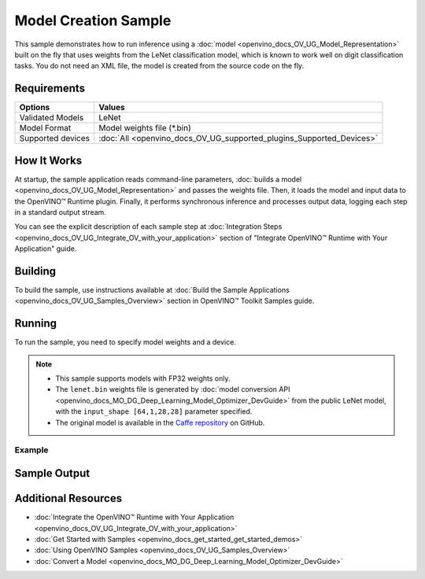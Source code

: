 .. {#openvino_sample_model_creation}

Model Creation Sample
=====================


.. meta::
   :description: Learn how to create a model on the fly with a 
                 provided weights file and infer it later using Synchronous 
                 Inference Request API (Python, C++).


This sample demonstrates how to run inference using a :doc:`model <openvino_docs_OV_UG_Model_Representation>` 
built on the fly that uses weights from the LeNet classification model, which is 
known to work well on digit classification tasks. You do not need an XML file, 
the model is created from the source code on the fly.

Requirements
####################

+-------------------+----------------------------------------------------------------------+
| Options           | Values                                                               |
+===================+======================================================================+
| Validated Models  | LeNet                                                                |
+-------------------+----------------------------------------------------------------------+
| Model Format      | Model weights file (\*.bin)                                          |
+-------------------+----------------------------------------------------------------------+
| Supported devices | :doc:`All <openvino_docs_OV_UG_supported_plugins_Supported_Devices>` |
+-------------------+----------------------------------------------------------------------+


How It Works
####################

At startup, the sample application reads command-line parameters, :doc:`builds a model <openvino_docs_OV_UG_Model_Representation>` 
and passes the weights file. Then, it loads the model and input data to the OpenVINO™ 
Runtime plugin. Finally, it performs synchronous inference and processes output 
data, logging each step in a standard output stream.

.. tab-set::

   .. tab-item:: Python
      :sync: python

      .. tab-set::
      
         .. tab-item:: Sample Code
      
            .. scrollbox::
      
               .. doxygensnippet:: samples/python/model_creation_sample/model_creation_sample.py  
                  :language: python

         .. tab-item:: API
      
            The following OpenVINO Python API is used in the application:
      
            +------------------------------------------+--------------------------------------------------------------------------------------------------------------------------------------------------------------+------------------------------------------------------------------------------------+
            | Feature                                  | API                                                                                                                                                          | Description                                                                        |
            +==========================================+==============================================================================================================================================================+====================================================================================+
            | Model Operations                         | `openvino.runtime.Model <https://docs.openvino.ai/2023.2/api/ie_python_api/_autosummary/openvino.runtime.Model.html>`__ ,                                    | Managing of model                                                                  |
            |                                          | `openvino.runtime.set_batch <https://docs.openvino.ai/2023.2/api/ie_python_api/_autosummary/openvino.runtime.set_batch.html>`__ ,                            |                                                                                    |
            |                                          | `openvino.runtime.Model.input <https://docs.openvino.ai/2023.2/api/ie_python_api/_autosummary/openvino.runtime.Model.html#openvino.runtime.Model.input>`__   |                                                                                    |
            +------------------------------------------+--------------------------------------------------------------------------------------------------------------------------------------------------------------+------------------------------------------------------------------------------------+
            | Opset operations                         | `openvino.runtime.op.Parameter <https://docs.openvino.ai/2023.2/api/ie_python_api/_autosummary/openvino.runtime.op.Parameter.html>`__ ,                      | Description of a model topology using OpenVINO Python API                          |
            |                                          | `openvino.runtime.op.Constant <https://docs.openvino.ai/2023.2/api/ie_python_api/_autosummary/openvino.runtime.op.Constant.html>`__ ,                        |                                                                                    |
            |                                          | `openvino.runtime.opset8.convolution <https://docs.openvino.ai/2023.2/api/ie_python_api/_autosummary/openvino.runtime.opset8.convolution.html>`__ ,          |                                                                                    |
            |                                          | `openvino.runtime.opset8.add <https://docs.openvino.ai/2023.2/api/ie_python_api/_autosummary/openvino.runtime.opset8.add.html>`__ ,                          |                                                                                    |
            |                                          | `openvino.runtime.opset1.max_pool <https://docs.openvino.ai/2023.2/api/ie_python_api/_autosummary/openvino.runtime.opset1.max_pool.html>`__ ,                |                                                                                    |
            |                                          | `openvino.runtime.opset8.reshape <https://docs.openvino.ai/2023.2/api/ie_python_api/_autosummary/openvino.runtime.opset8.reshape.html>`__ ,                  |                                                                                    |
            |                                          | `openvino.runtime.opset8.matmul <https://docs.openvino.ai/2023.2/api/ie_python_api/_autosummary/openvino.runtime.opset8.matmul.html>`__ ,                    |                                                                                    |
            |                                          | `openvino.runtime.opset8.relu <https://docs.openvino.ai/2023.2/api/ie_python_api/_autosummary/openvino.runtime.opset8.relu.html>`__ ,                        |                                                                                    |
            |                                          | `openvino.runtime.opset8.softmax <https://docs.openvino.ai/2023.2/api/ie_python_api/_autosummary/openvino.runtime.opset8.softmax.html>`__                    |                                                                                    |
            +------------------------------------------+--------------------------------------------------------------------------------------------------------------------------------------------------------------+------------------------------------------------------------------------------------+
      
            Basic OpenVINO™ Runtime API is covered by :doc:`Hello Classification Python* Sample <openvino_sample_hello_classification>`.

   .. tab-item:: C++
      :sync: cpp

      .. tab-set::
      
         .. tab-item:: Sample Code

            .. important::

               **Deprecation Notice:** This sample has been deprecated since June 1, 2020. The date of removal was set to December 1, 2020.

            .. scrollbox::

               .. doxygensnippet:: samples/cpp/model_creation_sample/main.cpp 
                  :language: cpp

         .. tab-item:: API

            .. important::

               **Deprecation Notice:** This sample has been deprecated since June 1, 2020. The date of removal was set to December 1, 2020.

            The following C++ API is used in the application:
      
            +------------------------------------------+-----------------------------------------+---------------------------------------+
            | Feature                                  | API                                     | Description                           |
            +==========================================+=========================================+=======================================+
            | OpenVINO Runtime Info                    | ``ov::Core::get_versions``              | Get device plugins versions           |
            +------------------------------------------+-----------------------------------------+---------------------------------------+
            | Shape Operations                         | ``ov::Output::get_shape``,              | Operate with shape                    |
            |                                          | ``ov::Shape::size``,                    |                                       |
            |                                          | ``ov::shape_size``                      |                                       |
            +------------------------------------------+-----------------------------------------+---------------------------------------+
            | Tensor Operations                        | ``ov::Tensor::get_byte_size``,          | Get tensor byte size and its data     |
            |                                          | ``ov::Tensor:data``                     |                                       |
            +------------------------------------------+-----------------------------------------+---------------------------------------+
            | Model Operations                         | ``ov::set_batch``                       | Operate with model batch size         |
            +------------------------------------------+-----------------------------------------+---------------------------------------+
            | Infer Request Operations                 | ``ov::InferRequest::get_input_tensor``  | Get a input tensor                    |
            +------------------------------------------+-----------------------------------------+---------------------------------------+
            | Model creation objects                   | ``ov::opset8::Parameter``,              | Used to construct an OpenVINO model   |
            |                                          | ``ov::Node::output``,                   |                                       |
            |                                          | ``ov::opset8::Constant``,               |                                       |
            |                                          | ``ov::opset8::Convolution``,            |                                       |
            |                                          | ``ov::opset8::Add``,                    |                                       |
            |                                          | ``ov::opset1::MaxPool``,                |                                       |
            |                                          | ``ov::opset8::Reshape``,                |                                       |
            |                                          | ``ov::opset8::MatMul``,                 |                                       |
            |                                          | ``ov::opset8::Relu``,                   |                                       |
            |                                          | ``ov::opset8::Softmax``,                |                                       |
            |                                          | ``ov::descriptor::Tensor::set_names``,  |                                       |
            |                                          | ``ov::opset8::Result``,                 |                                       |
            |                                          | ``ov::Model``,                          |                                       |
            |                                          | ``ov::ParameterVector::vector``         |                                       |
            +------------------------------------------+-----------------------------------------+---------------------------------------+
      
            Basic OpenVINO™ Runtime API is covered by :doc:`Hello Classification C++ sample <openvino_sample_hello_classification>`.


You can see the explicit description of each sample step at :doc:`Integration Steps <openvino_docs_OV_UG_Integrate_OV_with_your_application>` section of "Integrate OpenVINO™ Runtime with Your Application" guide.

Building
####################

To build the sample, use instructions available at 
:doc:`Build the Sample Applications <openvino_docs_OV_UG_Samples_Overview>` section 
in OpenVINO™ Toolkit Samples guide.


Running
####################

To run the sample, you need to specify model weights and a device.


.. tab-set::

   .. tab-item:: Python
      :sync: python

      .. code-block:: console

         python model_creation_sample.py <path_to_weights_file> <device_name>

   .. tab-item:: C++
      :sync: cpp

      .. code-block:: console

         model_creation_sample <path_to_weights_file> <device_name>


.. note::

   - This sample supports models with FP32 weights only.
   - The ``lenet.bin`` weights file is generated by 
     :doc:`model conversion API <openvino_docs_MO_DG_Deep_Learning_Model_Optimizer_DevGuide>` 
     from the public LeNet model, with the ``input_shape [64,1,28,28]`` parameter specified.
   - The original model is available in the 
     `Caffe repository <https://github.com/BVLC/caffe/tree/master/examples/mnist>`__ on GitHub.

Example
++++++++++++++++++++

.. tab-set::

   .. tab-item:: Python
      :sync: python

      .. code-block:: console

         python model_creation_sample.py lenet.bin GPU


   .. tab-item:: C++
      :sync: cpp

      .. code-block:: console

         model_creation_sample lenet.bin GPU


Sample Output
####################

.. tab-set::

   .. tab-item:: Python
      :sync: python

      The sample application logs each step in a standard output stream and outputs 10 inference results.

      .. code-block:: console

         [ INFO ] Creating OpenVINO Runtime Core
         [ INFO ] Loading the model using ngraph function with weights from lenet.bin
         [ INFO ] Loading the model to the plugin
         [ INFO ] Starting inference in synchronous mode
         [ INFO ] Top 1 results: 
         [ INFO ] Image 0
         [ INFO ]        
         [ INFO ] classid probability label
         [ INFO ] -------------------------
         [ INFO ] 0       1.0000000   0
         [ INFO ]
         [ INFO ] Image 1
         [ INFO ]
         [ INFO ] classid probability label
         [ INFO ] -------------------------
         [ INFO ] 1       1.0000000   1
         [ INFO ]
         [ INFO ] Image 2
         [ INFO ] 
         [ INFO ] classid probability label
         [ INFO ] -------------------------
         [ INFO ] 2       1.0000000   2
         [ INFO ]
         [ INFO ] Image 3
         [ INFO ]
         [ INFO ] classid probability label
         [ INFO ] -------------------------
         [ INFO ] 3       1.0000000   3
         [ INFO ]
         [ INFO ] Image 4
         [ INFO ]
         [ INFO ] classid probability label
         [ INFO ] -------------------------
         [ INFO ] 4       1.0000000   4
         [ INFO ]
         [ INFO ] Image 5
         [ INFO ]
         [ INFO ] classid probability label
         [ INFO ] -------------------------
         [ INFO ] 5       1.0000000   5
         [ INFO ]
         [ INFO ] Image 6
         [ INFO ]
         [ INFO ] classid probability label
         [ INFO ] -------------------------
         [ INFO ] 6       1.0000000   6
         [ INFO ]
         [ INFO ] Image 7
         [ INFO ]
         [ INFO ] classid probability label
         [ INFO ] -------------------------
         [ INFO ] 7       1.0000000   7
         [ INFO ]
         [ INFO ] Image 8
         [ INFO ]
         [ INFO ] classid probability label
         [ INFO ] -------------------------
         [ INFO ] 8       1.0000000   8
         [ INFO ]
         [ INFO ] Image 9
         [ INFO ]
         [ INFO ] classid probability label
         [ INFO ] -------------------------
         [ INFO ] 9       1.0000000   9
         [ INFO ]
         [ INFO ] This sample is an API example, for any performance measurements please use the dedicated benchmark_app tool
      
   .. tab-item:: C++
      :sync: cpp

      The sample application logs each step in a standard output stream and outputs top-10 inference results.
      
      .. code-block:: console
         
         [ INFO ] OpenVINO Runtime version ......... <version>
         [ INFO ] Build ........... <build>
         [ INFO ]
         [ INFO ] Device info:
         [ INFO ] GPU
         [ INFO ] Intel GPU plugin version ......... <version>
         [ INFO ] Build ........... <build>
         [ INFO ]
         [ INFO ]
         [ INFO ] Create model from weights: lenet.bin
         [ INFO ] model name: lenet
         [ INFO ]     inputs
         [ INFO ]         input name: NONE
         [ INFO ]         input type: f32
         [ INFO ]         input shape: {64, 1, 28, 28}
         [ INFO ]     outputs
         [ INFO ]         output name: output_tensor
         [ INFO ]         output type: f32
         [ INFO ]         output shape: {64, 10}
         [ INFO ] Batch size is 10
         [ INFO ] model name: lenet
         [ INFO ]     inputs
         [ INFO ]         input name: NONE
         [ INFO ]         input type: u8
         [ INFO ]         input shape: {10, 28, 28, 1}
         [ INFO ]     outputs
         [ INFO ]         output name: output_tensor
         [ INFO ]         output type: f32
         [ INFO ]         output shape: {10, 10}
         [ INFO ] Compiling a model for the GPU device
         [ INFO ] Create infer request
         [ INFO ] Combine images in batch and set to input tensor
         [ INFO ] Start sync inference
         [ INFO ] Processing output tensor
         
         Top 1 results:
         
         Image 0
         
         classid probability label
         ------- ----------- -----
         0       1.0000000   0
         
         Image 1
         
         classid probability label
         ------- ----------- -----
         1       1.0000000   1
         
         Image 2
         
         classid probability label
         ------- ----------- -----
         2       1.0000000   2
         
         Image 3
         
         classid probability label
         ------- ----------- -----
         3       1.0000000   3
         
         Image 4
         
         classid probability label
         ------- ----------- -----
         4       1.0000000   4
         
         Image 5
         
         classid probability label
         ------- ----------- -----
         5       1.0000000   5
         
         Image 6
         
         classid probability label
         ------- ----------- -----
         6       1.0000000   6
         
         Image 7
         
         classid probability label
         ------- ----------- -----
         7       1.0000000   7
         
         Image 8
         
         classid probability label
         ------- ----------- -----
         8       1.0000000   8
         
         Image 9
         
         classid probability label
         ------- ----------- -----
         9       1.0000000   9


Additional Resources
####################

- :doc:`Integrate the OpenVINO™ Runtime with Your Application <openvino_docs_OV_UG_Integrate_OV_with_your_application>`
- :doc:`Get Started with Samples <openvino_docs_get_started_get_started_demos>`
- :doc:`Using OpenVINO Samples <openvino_docs_OV_UG_Samples_Overview>`
- :doc:`Convert a Model <openvino_docs_MO_DG_Deep_Learning_Model_Optimizer_DevGuide>`
